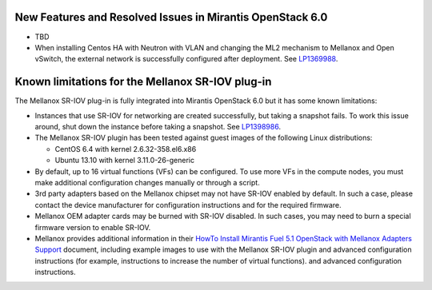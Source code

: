 
.. _mellanox-rn:

New Features and Resolved Issues in Mirantis OpenStack 6.0
----------------------------------------------------------

* TBD

* When installing Centos HA with Neutron with VLAN
  and changing the ML2 mechanism to Mellanox and Open vSwitch,
  the external network is successfully configured after deployment.
  See `LP1369988 <https://bugs.launchpad.net/bugs/1369988>`_.

Known limitations for the Mellanox SR-IOV plug-in
-------------------------------------------------

The Mellanox SR-IOV plug-in is fully integrated
into Mirantis OpenStack 6.0
but it has some known limitations:


* Instances that use SR-IOV for
  networking are created successfully,
  but taking a snapshot fails.
  To work this issue around, shut down the instance
  before taking a snapshot.
  See `LP1398986 <https://bugs.launchpad.net/bugs/1398986>`_.

* The Mellanox SR-IOV plugin has been tested
  against guest images of the following Linux distributions:

  - CentOS 6.4 with kernel 2.6.32-358.el6.x86
  - Ubuntu 13.10 with kernel 3.11.0-26-generic

* By default, up to 16 virtual functions (VFs) can be configured.
  To use more VFs in the compute nodes,
  you must make additional configuration changes manually
  or through a script.

* 3rd party adapters based on the Mellanox chipset may not have SR-IOV enabled
  by default. In such a case, please contact the device manufacturer for
  configuration instructions and for the required firmware.

* Mellanox OEM adapter cards may be burned with SR-IOV disabled.
  In such cases,
  you may need to burn a special firmware version
  to enable SR-IOV.

* Mellanox provides additional information in their
  `HowTo Install Mirantis Fuel 5.1 OpenStack with Mellanox Adapters Support
  <http://community.mellanox.com/docs/DOC-1474>`_ document,
  including example images to use with the Mellanox SR-IOV plugin
  and advanced configuration instructions
  (for example, instructions to increase the number of virtual functions).
  and advanced configuration instructions.

